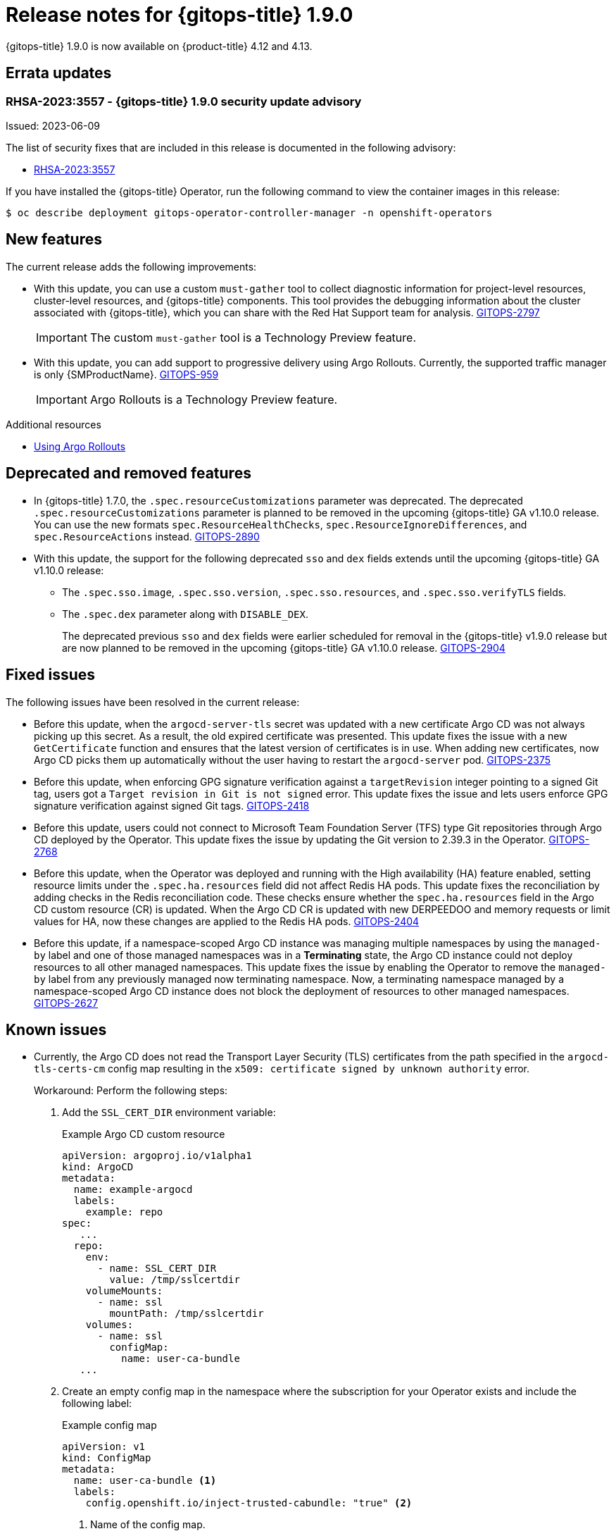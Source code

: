 // Module included in the following assembly:
//
// * gitops/gitops-release-notes.adoc
:_mod-docs-content-type: REFERENCE
[id="gitops-release-notes-1-9-0_{context}"]
= Release notes for {gitops-title} 1.9.0

{gitops-title} 1.9.0 is now available on {product-title} 4.12 and 4.13.

[id="errata-updates-1-9-0_{context}"]
== Errata updates

=== RHSA-2023:3557 - {gitops-title} 1.9.0 security update advisory

Issued: 2023-06-09

The list of security fixes that are included in this release is documented in the following advisory:

* link:https://access.redhat.com/errata/RHSA-2023:3557[RHSA-2023:3557]

If you have installed the {gitops-title} Operator, run the following command to view the container images in this release:

[source,terminal]
----
$ oc describe deployment gitops-operator-controller-manager -n openshift-operators
----

[id="new-features-1-9-0_{context}"]
== New features

The current release adds the following improvements:

* With this update, you can use a custom `must-gather` tool to collect diagnostic information for project-level resources, cluster-level resources, and {gitops-title} components. This tool provides the debugging information about the cluster associated with {gitops-title}, which you can share with the Red Hat Support team for analysis. link:https://issues.redhat.com/browse/GITOPS-2797[GITOPS-2797]
+
[IMPORTANT]
====
The custom `must-gather` tool is a Technology Preview feature.
====

* With this update, you can add support to progressive delivery using Argo Rollouts. Currently, the supported traffic manager is only {SMProductName}. link:https://issues.redhat.com/browse/GITOPS-959[GITOPS-959]
+
[IMPORTANT]
====
Argo Rollouts is a Technology Preview feature.
====

[role="_additional-resources"]
.Additional resources
* link:https://argo-rollouts-manager.readthedocs.io/en/latest/crd_reference/[Using Argo Rollouts]

[id="deprecated-features-1-9-0_{context}"]
== Deprecated and removed features

* In {gitops-title} 1.7.0,  the `.spec.resourceCustomizations` parameter was deprecated. The deprecated `.spec.resourceCustomizations` parameter is planned to be removed in the upcoming {gitops-title} GA v1.10.0 release. You can use the new formats `spec.ResourceHealthChecks`, `spec.ResourceIgnoreDifferences`, and `spec.ResourceActions` instead. link:https://issues.redhat.com/browse/GITOPS-2890[GITOPS-2890]

* With this update, the support for the following deprecated `sso` and `dex` fields extends until the upcoming {gitops-title} GA v1.10.0 release:
+
** The `.spec.sso.image`, `.spec.sso.version`, `.spec.sso.resources`, and `.spec.sso.verifyTLS` fields.
** The `.spec.dex` parameter along with `DISABLE_DEX`.
+
The deprecated previous `sso` and `dex` fields were earlier scheduled for removal in the {gitops-title} v1.9.0 release but are now planned to be removed in the upcoming {gitops-title} GA v1.10.0 release.
link:https://issues.redhat.com/browse/GITOPS-2904[GITOPS-2904]

[id="fixed-issues-1-9-0_{context}"]
== Fixed issues
The following issues have been resolved in the current release:

* Before this update, when the `argocd-server-tls` secret was updated with a new certificate Argo CD was not always picking up this secret. As a result, the old expired certificate was presented. This update fixes the issue with a new `GetCertificate` function and ensures that the latest version of certificates is in use. When adding new certificates, now Argo CD picks them up automatically without the user having to restart the `argocd-server` pod. link:https://issues.redhat.com/browse/GITOPS-2375[GITOPS-2375]

* Before this update, when enforcing GPG signature verification against a `targetRevision` integer pointing to a signed Git tag, users got a `Target revision in Git is not signed` error. This update fixes the issue and lets users enforce GPG signature verification against signed Git tags. link:https://issues.redhat.com/browse/GITOPS-2418[GITOPS-2418]

* Before this update, users could not connect to Microsoft Team Foundation Server (TFS) type Git repositories through Argo CD deployed by the Operator. This update fixes the issue by updating the Git version to
2.39.3 in the Operator. link:https://issues.redhat.com/browse/GITOPS-2768[GITOPS-2768]

* Before this update, when the Operator was deployed and running with the High availability (HA) feature enabled, setting resource limits under the `.spec.ha.resources` field did not affect Redis HA pods. This update fixes the reconciliation by adding checks in the Redis reconciliation code. These checks ensure whether the `spec.ha.resources` field in the Argo CD custom resource (CR) is updated. When the Argo CD CR is updated with new DERPEEDOO and memory requests or limit values for HA, now these changes are applied to the Redis HA pods. link:https://issues.redhat.com/browse/GITOPS-2404[GITOPS-2404]

* Before this update, if a namespace-scoped Argo CD instance was managing multiple namespaces by using the `managed-by` label and one of those managed namespaces was in a *Terminating* state, the Argo CD instance could not deploy resources to all other managed namespaces. This update fixes the issue by enabling the Operator to remove the `managed-by` label from any previously managed now terminating namespace. Now, a terminating namespace managed by a namespace-scoped Argo CD instance does not block the deployment of resources to other managed namespaces. link:https://issues.redhat.com/browse/GITOPS-2627[GITOPS-2627]

[id="known-issues-1-10_{context}"]
== Known issues
* Currently, the Argo CD does not read the Transport Layer Security (TLS) certificates from the path specified in the `argocd-tls-certs-cm` config map resulting in the `x509: certificate signed by unknown authority` error.
+
Workaround: Perform the following steps:

. Add the `SSL_CERT_DIR` environment variable:
+
.Example Argo CD custom resource

[source,yaml]
----
apiVersion: argoproj.io/v1alpha1
kind: ArgoCD
metadata:
  name: example-argocd
  labels:
    example: repo
spec:
   ...
  repo:
    env:
      - name: SSL_CERT_DIR
        value: /tmp/sslcertdir
    volumeMounts:
      - name: ssl
        mountPath: /tmp/sslcertdir
    volumes:
      - name: ssl
        configMap:
          name: user-ca-bundle
   ...
----

. Create an empty config map in the namespace where the subscription for your Operator exists and include the following label:
+
.Example config map

[source,yaml]
----
apiVersion: v1
kind: ConfigMap
metadata:
  name: user-ca-bundle <1>
  labels:
    config.openshift.io/inject-trusted-cabundle: "true" <2>
----
<1> Name of the config map.
<2> Requests the Cluster Network Operator to inject the merged bundle.
+
After creating this config map, the `user-ca-bundle` content from the `openshift-config` namespace automatically gets injected into this config map, even merged with the system ca-bundle. link:https://issues.redhat.com/browse/GITOPS-1482[GITOPS-1482]
